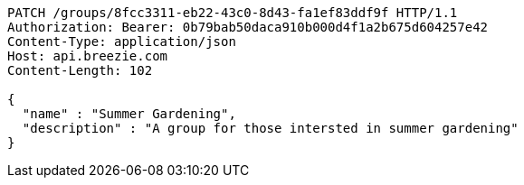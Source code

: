 [source,http,options="nowrap"]
----
PATCH /groups/8fcc3311-eb22-43c0-8d43-fa1ef83ddf9f HTTP/1.1
Authorization: Bearer: 0b79bab50daca910b000d4f1a2b675d604257e42
Content-Type: application/json
Host: api.breezie.com
Content-Length: 102

{
  "name" : "Summer Gardening",
  "description" : "A group for those intersted in summer gardening"
}
----